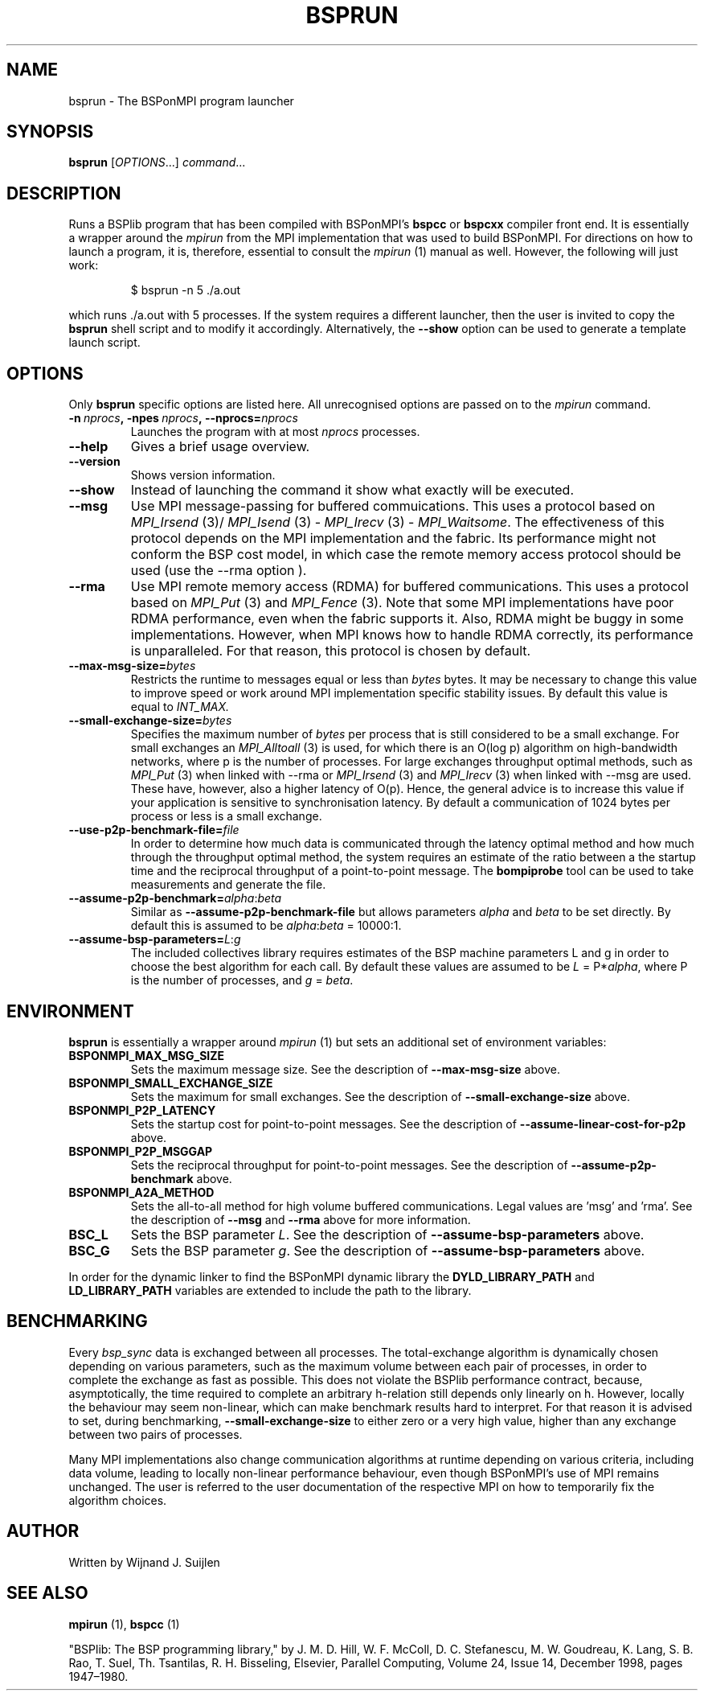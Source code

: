 .TH BSPRUN 1 
.SH NAME
bsprun \- The BSPonMPI program launcher
.
.SH SYNOPSIS
.BR bsprun 
.RI [ OPTIONS ...]
.IR command ...
.fi
.
.SH DESCRIPTION
Runs a BSPlib program that has been compiled with BSPonMPI's 
.B bspcc
or
.B bspcxx
compiler front end.
It is essentially a wrapper around the
.I mpirun
from the MPI implementation that was used to build BSPonMPI.
For directions on how to launch a program, it is, therefore, essential
to consult the 
.I mpirun
(1) manual as well. However, the following will just work:
.PP
.nf
.RS
$ bsprun -n 5 ./a.out
.RE
.fi
.PP
which runs ./a.out with 5 processes.
If the system requires a different launcher, then the user
is invited to copy the 
.B bsprun
shell script and to modify it accordingly. 
Alternatively, the 
.B \-\-show
option can be used to generate a template launch script.
.
.SH OPTIONS
Only 
.B bsprun
specific options are listed here. 
All unrecognised options are passed on to the
.I mpirun
command.
.TP
.BI \-n\  nprocs ,\ \-npes\  nprocs ,\ \-\-nprocs= nprocs
Launches the program with at most \fInprocs\fR processes.
.TP
.BR \-\-help
Gives a brief usage overview.
.TP
.BR \-\-version
Shows version information.
.TP
.BR \-\-show
Instead of launching the command it show what exactly will be executed.
.TP
.BR \-\-msg
Use MPI message-passing for buffered commuications.
This uses a protocol based on 
.I MPI_Irsend
(3)/
.I MPI_Isend
(3) - 
.I MPI_Irecv
(3) -
.I MPI_Waitsome\fR.
The effectiveness of this protocol depends on the MPI implementation and
the fabric. 
Its performance might not conform the BSP cost model, in which case
the remote memory access protocol should be used (use the
.BR
\-\-rma
option ).
.TP
.BR \-\-rma
Use MPI remote memory access (RDMA) for buffered communications.
This uses a protocol based on
.I MPI_Put
(3) and
.I
MPI_Fence
(3). Note that some MPI implementations have poor RDMA performance, even
when the fabric supports it.
Also, RDMA might be buggy in some implementations. 
However, when MPI knows how to handle RDMA correctly, its performance
is unparalleled.
For that reason, this protocol is chosen by default.
.TP
.BR \-\-max\-msg\-size=\fIbytes\fR
Restricts the runtime to messages equal or less than \fIbytes\fR bytes.
It may be necessary to change this value to improve speed or work 
around MPI implementation specific stability issues.
By default this value is equal to 
.I INT_MAX.
.TP
.BR \-\-small\-exchange\-size=\fIbytes\fR
Specifies the maximum number of \fIbytes\fR per process
that is still considered to be a small exchange.
For small exchanges an 
.I MPI_Alltoall 
(3) is used, for which there is an O(log p) algorithm on high-bandwidth
networks, where p is the number of processes.
For large exchanges throughput
optimal methods, such as 
.I MPI_Put
(3) when linked with \-\-rma or
.I MPI_Irsend
(3) and
.I MPI_Irecv
(3) when linked with \-\-msg are used. 
These have, however, also a higher latency of O(p). 
Hence, the general advice is to increase this value if your application
is sensitive to synchronisation latency.
By default a communication of 1024 bytes per process or less is a small
exchange.
.TP
.BR \-\-use\-p2p\-benchmark\-file=\fIfile\fR
In order to determine how much data is communicated through the
latency optimal method and how much through the throughput optimal method,
the system requires an estimate of the ratio between a the startup
time and the reciprocal throughput of a point-to-point message.
The 
.B bompiprobe
tool can be used to take measurements and generate the file.
.TP
.BR \-\-assume\-p2p\-benchmark=\fIalpha\fR:\fIbeta\fR
Similar as
.B \-\-assume\-p2p\-benchmark-file
but allows parameters \fIalpha\fR and \fIbeta\fR to be set directly.
By default this is assumed to be \fIalpha\fR:\fIbeta\fR = 10000:1.
.TP
.BR \-\-assume\-bsp\-parameters=\fIL\fR:\fIg\fR
The included collectives library requires estimates of the BSP
machine parameters L and g in order to choose the best algorithm
for each call.
By default these values are assumed to be \fIL\fR = P*\fIalpha\fR, where
P is the number of processes, and \fIg\fR = \fIbeta\fR.
.
.SH ENVIRONMENT
.B bsprun
is essentially a wrapper around 
.I mpirun
(1) but sets an additional set of environment variables:
.TP
.B BSPONMPI_MAX_MSG_SIZE
Sets the maximum message size. 
See the description of 
.B \-\-max-msg-size
above.
.TP
.B BSPONMPI_SMALL_EXCHANGE_SIZE
Sets the maximum for small exchanges.
See the description of
.B \-\-small\-exchange\-size
above.
.TP
.B BSPONMPI_P2P_LATENCY
Sets the startup cost for point-to-point messages.
See the description of
.B \-\-assume\-linear\-cost\-for\-p2p
above.
.TP
.B BSPONMPI_P2P_MSGGAP
Sets the reciprocal throughput for point-to-point messages.
See the description of 
.B \-\-assume\-p2p\-benchmark
above.
.TP
.B BSPONMPI_A2A_METHOD
Sets the all-to-all method for high volume buffered communications.
Legal values are 'msg' and 'rma'. 
See the description of 
.B \-\-msg
and
.B \-\-rma
above for more information.
.TP
.B BSC_L
Sets the BSP parameter \fIL\fR.
See the description of 
.B \-\-assume\-bsp\-parameters
above.
.TP
.B BSC_G
Sets the BSP parameter \fIg\fR.
See the description of 
.B \-\-assume\-bsp\-parameters
above.
.P
In order for the dynamic linker to find the BSPonMPI dynamic
library the
.B DYLD_LIBRARY_PATH
and
.B LD_LIBRARY_PATH
variables are extended to include the path to the library.
.
.SH BENCHMARKING
Every 
.I bsp_sync 
data is exchanged between all processes. 
The total-exchange algorithm is dynamically chosen depending on various
parameters, such as the maximum volume between each pair of processes,
in order to complete the exchange as fast as possible. 
This does not violate the BSPlib performance contract, because,
asymptotically, the time required to complete an arbitrary h-relation
still depends only linearly on h.
However, locally the behaviour may seem non-linear, which can make
benchmark results hard to interpret.
For that reason it is advised to set, during benchmarking,
.B \-\-small\-exchange\-size
to either zero or a very high value, higher than any exchange between
two pairs of processes.
.
.PP
Many MPI implementations also change communication algorithms at runtime
depending on various criteria, including data volume, leading to 
locally non-linear performance behaviour, even though BSPonMPI's use of MPI
remains unchanged.
The user is referred to the user documentation of the respective MPI on how
to temporarily fix the algorithm choices.
.
.SH AUTHOR
Written by Wijnand J. Suijlen
.
.SH SEE ALSO
.B mpirun
(1),
.B bspcc
(1)
.PP
"BSPlib: The BSP programming library," by J. M. D. Hill, W. F. McColl, D. C. Stefanescu, M. W. Goudreau, K. Lang, S. B. Rao, T. Suel, Th. Tsantilas, R. H. Bisseling, Elsevier, Parallel Computing, Volume 24, Issue 14, December 1998, pages 1947–1980. 
